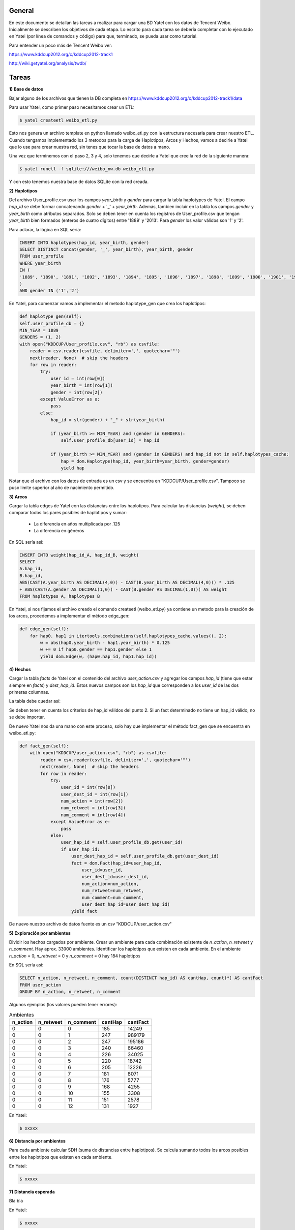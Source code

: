 .. tags: 
.. title: Análisis de Tencent Weibo con Yatel

General
+++++++

En este documento se detallan las tareas a realizar para cargar una BD Yatel con
los datos de Tencent Weibo. Inicialmente se describen los objetivos de
cada etapa. Lo escrito para cada tarea se debería completar con lo ejecutado
en Yatel (por línea de comandos y código) para que, terminado, se pueda usar
como tutorial.

Para entender un poco más de Tencent Weibo ver:

https://www.kddcup2012.org/c/kddcup2012-track1

http://wiki.getyatel.org/analysis/twdb/

Tareas
++++++

**1) Base de datos**

Bajar alguno de los archivos que tienen la DB completa en 
https://www.kddcup2012.org/c/kddcup2012-track1/data

Para usar Yatel, como primer paso necesitamos crear un ETL:

.. code-block:: bash

    $ yatel createetl weibo_etl.py
    
Esto nos genera un archivo template en python llamado weibo_etl.py con la estructura necesaria para crear nuestro ETL. Cuando tengamos implementado los 3 metodos para la carga de Haplotipos, Arcos y Hechos, vamos a decirle a Yatel que lo use para crear nuestra red, sin tenes que tocar la base de datos a mano.

Una vez que terminemos con el paso 2, 3 y 4, solo tenemos que decirle a Yatel que cree la red de la siguiente manera:

.. code-block:: bash

    $ yatel runetl -f sqlite:///weibo_nw.db weibo_etl.py
    
 
Y con esto tenemos nuestra base de datos SQLite con la red creada.
    

**2) Haplotipos**

Del archivo User_profile.csv usar los campos *year_birth* y *gender* 
para cargar la tabla haplotypes de Yatel. El campo *hap_id* se debe formar 
concatenando *gender* + '_' + *year_birth*. Además, tambien incluir en la 
tabla los campos *gender* y *year_birth* como atributos separados. Solo se 
deben tener en cuenta los registros de User_profile.csv que tengan 
*year_birth* bien formados (enteros de cuatro dígitos) entre '1889' y '2013'. 
Para *gender* los valor válidos son '1' y '2'. 

Para aclarar, la lógica en SQL sería:

.. code-block:: sql

    INSERT INTO haplotypes(hap_id, year_birth, gender)
    SELECT DISTINCT concat(gender, '_', year_birth), year_birth, gender
    FROM user_profile
    WHERE year_birth
    IN (
    '1889', '1890', '1891', '1892', '1893', '1894', '1895', '1896', '1897', '1898', '1899', '1900', '1901', '1902', '1903', '1904', '1905', '1906', '1907', '1908', '1909', '1910', '1911', '1912', '1913', '1914', '1915', '1916', '1917', '1918', '1919', '1920', '1921', '1922', '1923', '1924', '1925', '1926', '1927', '1928', '1929', '1930', '1931', '1932', '1933', '1934', '1935', '1936', '1937', '1938', '1939', '1940', '1941', '1942', '1943', '1944', '1945', '1946', '1947', '1948', '1949', '1950', '1951', '1952', '1953', '1954', '1955', '1956', '1957', '1958', '1959', '1960', '1961', '1962', '1963', '1964', '1965', '1966', '1967', '1968', '1969', '1970', '1971', '1972', '1973', '1974', '1975', '1976', '1977', '1978', '1979', '1980', '1981', '1982', '1983', '1984', '1985', '1986', '1987', '1988', '1989', '1990', '1991', '1992', '1993', '1994', '1995', '1996', '1997', '1998', '1999', '2000', '2001', '2002', '2003', '2004', '2005', '2006', '2007', '2008', '2009', '2010', '2011', '2012', '2013'
    )
    AND gender IN ('1','2')

En Yatel, para comenzar vamos a implementar el metodo haplotype_gen que crea los haplotipos:

.. code-block:: python

	def haplotype_gen(self):
        self.user_profile_db = {}
        MIN_YEAR = 1889
        GENDERS = (1, 2)
        with open("KDDCUP/User_profile.csv", "rb") as csvfile:
            reader = csv.reader(csvfile, delimiter=',', quotechar='"')
            next(reader, None)  # skip the headers
            for row in reader:
                try:
                    user_id = int(row[0])
                    year_birth = int(row[1])
                    gender = int(row[2])
                except ValueError as e:
                    pass
                else:
                    hap_id = str(gender) + "_" + str(year_birth)

                    if (year_birth >= MIN_YEAR) and (gender in GENDERS):
                        self.user_profile_db[user_id] = hap_id

                    if (year_birth >= MIN_YEAR) and (gender in GENDERS) and hap_id not in self.haplotypes_cache:
                        hap = dom.Haplotype(hap_id, year_birth=year_birth, gender=gender)
                        yield hap
    
Notar que el archivo con los datos de entrada es un csv y se encuentra en "KDDCUP/User_profile.csv". Tampoco se puso limite superior al año de nacimiento permitido.


**3) Arcos**

Cargar la tabla edges de Yatel con las distancias entre los haplotipos. 
Para calcular las distancias (*weight*), se deben comparar todos los pares 
posibles de haplotipos y sumar:

    * La diferencia en años multiplicada por .125
    * La diferencia en géneros

En SQL sería así:

.. code-block:: sql

    INSERT INTO weight(hap_id_A, hap_id_B, weight)
    SELECT 
    A.hap_id,
    B.hap_id, 
    ABS(CAST(A.year_birth AS DECIMAL(4,0)) - CAST(B.year_birth AS DECIMAL(4,0))) * .125 
    + ABS(CAST(A.gender AS DECIMAL(1,0)) - CAST(B.gender AS DECIMAL(1,0))) AS weight
    FROM haplotypes A, haplotypes B

En Yatel, si nos fijamos el archivo creado el comando createetl (weibo_etl.py) ya contiene un metodo para la creación de los arcos, procedemos a implementar el método edge_gen:


.. code-block:: python

    def edge_gen(self):
        for hap0, hap1 in itertools.combinations(self.haplotypes_cache.values(), 2):
            w = abs(hap0.year_birth - hap1.year_birth) * 0.125
            w += 0 if hap0.gender == hap1.gender else 1
            yield dom.Edge(w, (hap0.hap_id, hap1.hap_id))
            

**4) Hechos**

Cargar la tabla *facts* de Yatel con el contenido del archivo *user_action.csv* y agregar los 
campos *hap_id* (tiene que estar siempre en *facts*) y *dest_hap_id*. Estos nuevos campos
son los *hap_id* que corresponden a los *user_id* de las dos primeras columnas.

La tabla debe quedar así:

.. image:: http://wiki.getyatel.org/analysis/twdb-yatel/_attachment/facts.png

Se deben tener en cuenta los criterios de hap_id válidos del punto 2. Si un fact determinado no
tiene un hap_id válido, no se debe importar.

De nuevo Yatel nos da una mano con este proceso, solo hay que implementar el método fact_gen que se encuentra en weibo_etl.py:

.. code-block:: python

    def fact_gen(self):
        with open("KDDCUP/user_action.csv", "rb") as csvfile:
            reader = csv.reader(csvfile, delimiter=',', quotechar='"')
            next(reader, None)  # skip the headers
            for row in reader:
                try:
                    user_id = int(row[0])
                    user_dest_id = int(row[1])
                    num_action = int(row[2])
                    num_retweet = int(row[3])
                    num_comment = int(row[4])
                except ValueError as e:
                    pass
                else:
                    user_hap_id = self.user_profile_db.get(user_id)
                    if user_hap_id:
                        user_dest_hap_id = self.user_profile_db.get(user_dest_id)
                        fact = dom.Fact(hap_id=user_hap_id,
                            user_id=user_id,
                            user_dest_id=user_dest_id,
                            num_action=num_action,
                            num_retweet=num_retweet,
                            num_comment=num_comment,
                            user_dest_hap_id=user_dest_hap_id)
                        yield fact
                        
De nuevo nuestro archivo de datos fuente es un csv "KDDCUP/user_action.csv"

**5) Exploración por ambientes**

Dividir los hechos cargados por ambiente. Crear un ambiente para cada combinación
existente de *n_action*, *n_retweet* y *n_comment*. Hay aprox. 33000 ambientes.
Identificar los haplotipos que existen en cada ambiente. En el ambiente *n_action* = 0, *n_retweet* = 0 y *n_comment* = 0 hay 184 haplotipos

En SQL sería así:

.. code-block:: sql

	SELECT n_action, n_retweet, n_comment, count(DISTINCT hap_id) AS cantHap, count(*) AS cantFact
	FROM user_action
	GROUP BY n_action, n_retweet, n_comment

Algunos ejemplos (los valores pueden tener errores):

.. csv-table:: Ambientes
    :header: n_action, n_retweet, n_comment, cantHap, cantFact

    
    0, 0, 0, 185, 14249
    0, 0, 1, 247, 989179
    0, 0, 2, 247, 195186
    0, 0, 3, 240, 66460
    0, 0, 4, 226, 34025
    0, 0, 5, 220, 18742
    0, 0, 6, 205, 12226
    0, 0, 7, 181, 8071
    0, 0, 8, 176, 5777
    0, 0, 9, 168, 4255
    0, 0, 10, 155, 3308
    0, 0, 11, 151, 2578
    0, 0, 12, 131, 1927

En Yatel:

.. code-block:: bash

    $ xxxxx

**6) Distancia por ambientes**

Para cada ambiente calcular SDH (suma de distancias entre haplotipos). 
Se calcula sumando todos los arcos posibles entre los haplotipos que
existen en cada ambiente.

.. image:: http://wiki.getyatel.org/analysis/twdb-yatel/_attachment/SDH.png

En Yatel:

.. code-block:: bash

    $ xxxxx

**7) Distancia esperada**

Bla bla

.. image:: http://wiki.getyatel.org/analysis/twdb-yatel/_attachment/ESDH.png

En Yatel:

.. code-block:: bash

    $ xxxxx

